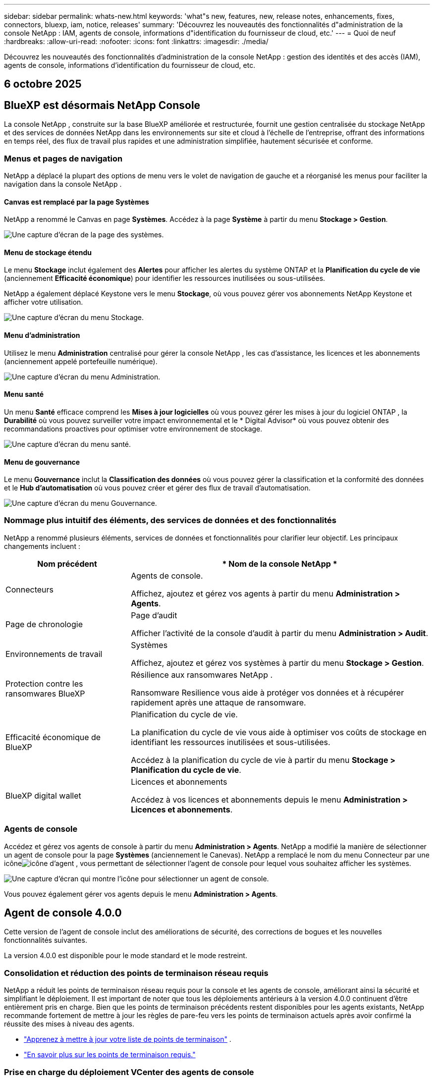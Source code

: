 ---
sidebar: sidebar 
permalink: whats-new.html 
keywords: 'what"s new, features, new, release notes, enhancements, fixes, connectors, bluexp, iam, notice, releases' 
summary: 'Découvrez les nouveautés des fonctionnalités d"administration de la console NetApp : IAM, agents de console, informations d"identification du fournisseur de cloud, etc.' 
---
= Quoi de neuf
:hardbreaks:
:allow-uri-read: 
:nofooter: 
:icons: font
:linkattrs: 
:imagesdir: ./media/


[role="lead"]
Découvrez les nouveautés des fonctionnalités d'administration de la console NetApp : gestion des identités et des accès (IAM), agents de console, informations d'identification du fournisseur de cloud, etc.



== 6 octobre 2025



== BlueXP est désormais NetApp Console

La console NetApp , construite sur la base BlueXP améliorée et restructurée, fournit une gestion centralisée du stockage NetApp et des services de données NetApp dans les environnements sur site et cloud à l'échelle de l'entreprise, offrant des informations en temps réel, des flux de travail plus rapides et une administration simplifiée, hautement sécurisée et conforme.



=== Menus et pages de navigation

NetApp a déplacé la plupart des options de menu vers le volet de navigation de gauche et a réorganisé les menus pour faciliter la navigation dans la console NetApp .



==== Canvas est remplacé par la page Systèmes

NetApp a renommé le Canvas en page *Systèmes*.  Accédez à la page *Système* à partir du menu *Stockage > Gestion*.

image:https://docs.netapp.com/us-en/console-setup-admin/media/screenshot-storage-mgmt.png["Une capture d'écran de la page des systèmes."]



==== Menu de stockage étendu

Le menu *Stockage* inclut également des *Alertes* pour afficher les alertes du système ONTAP et la *Planification du cycle de vie* (anciennement *Efficacité économique*) pour identifier les ressources inutilisées ou sous-utilisées.

NetApp a également déplacé Keystone vers le menu *Stockage*, où vous pouvez gérer vos abonnements NetApp Keystone et afficher votre utilisation.

image:https://docs.netapp.com/us-en/console-setup-admin/media/screenshot-storage-menu.png["Une capture d'écran du menu Stockage."]



==== Menu d'administration

Utilisez le menu *Administration* centralisé pour gérer la console NetApp , les cas d'assistance, les licences et les abonnements (anciennement appelé portefeuille numérique).

image:https://docs.netapp.com/us-en/console-setup-admin/media/screenshot-admin-menu.png["Une capture d'écran du menu Administration."]



==== Menu santé

Un menu *Santé* efficace comprend les *Mises à jour logicielles* où vous pouvez gérer les mises à jour du logiciel ONTAP , la *Durabilité* où vous pouvez surveiller votre impact environnemental et le * Digital Advisor* où vous pouvez obtenir des recommandations proactives pour optimiser votre environnement de stockage.

image:https://docs.netapp.com/us-en/console-setup-admin/media/screenshot-health-menu.png["Une capture d'écran du menu santé."]



==== Menu de gouvernance

Le menu *Gouvernance* inclut la *Classification des données* où vous pouvez gérer la classification et la conformité des données et le *Hub d'automatisation* où vous pouvez créer et gérer des flux de travail d'automatisation.

image:https://docs.netapp.com/us-en/console-setup-admin/media/screenshot-governance-menu.png["Une capture d'écran du menu Gouvernance."]



=== Nommage plus intuitif des éléments, des services de données et des fonctionnalités

NetApp a renommé plusieurs éléments, services de données et fonctionnalités pour clarifier leur objectif.  Les principaux changements incluent :

[cols="10,24"]
|===
| *Nom précédent* | * Nom de la console NetApp * 


| Connecteurs  a| 
Agents de console.

Affichez, ajoutez et gérez vos agents à partir du menu *Administration > Agents*.



| Page de chronologie  a| 
Page d'audit

Afficher l'activité de la console d'audit à partir du menu *Administration > Audit*.



| Environnements de travail  a| 
Systèmes

Affichez, ajoutez et gérez vos systèmes à partir du menu *Stockage > Gestion*.



| Protection contre les ransomwares BlueXP  a| 
Résilience aux ransomwares NetApp .

Ransomware Resilience vous aide à protéger vos données et à récupérer rapidement après une attaque de ransomware.



| Efficacité économique de BlueXP  a| 
Planification du cycle de vie.

La planification du cycle de vie vous aide à optimiser vos coûts de stockage en identifiant les ressources inutilisées et sous-utilisées.

Accédez à la planification du cycle de vie à partir du menu *Stockage > Planification du cycle de vie*.



| BlueXP digital wallet  a| 
Licences et abonnements

Accédez à vos licences et abonnements depuis le menu *Administration > Licences et abonnements*.

|===


=== Agents de console

Accédez et gérez vos agents de console à partir du menu *Administration > Agents*.  NetApp a modifié la manière de sélectionner un agent de console pour la page *Systèmes* (anciennement le Canevas).  NetApp a remplacé le nom du menu Connecteur par une icôneimage:icon-agent.png["icône d'agent"] , vous permettant de sélectionner l'agent de console pour lequel vous souhaitez afficher les systèmes.

image:https://docs.netapp.com/us-en/console-setup-admin/media/screenshot-agent-icon-menu.png["Une capture d’écran qui montre l’icône pour sélectionner un agent de console."]

Vous pouvez également gérer vos agents depuis le menu *Administration > Agents*.



== Agent de console 4.0.0

Cette version de l'agent de console inclut des améliorations de sécurité, des corrections de bogues et les nouvelles fonctionnalités suivantes.

La version 4.0.0 est disponible pour le mode standard et le mode restreint.



=== Consolidation et réduction des points de terminaison réseau requis

NetApp a réduit les points de terminaison réseau requis pour la console et les agents de console, améliorant ainsi la sécurité et simplifiant le déploiement.  Il est important de noter que tous les déploiements antérieurs à la version 4.0.0 continuent d’être entièrement pris en charge.  Bien que les points de terminaison précédents restent disponibles pour les agents existants, NetApp recommande fortement de mettre à jour les règles de pare-feu vers les points de terminaison actuels après avoir confirmé la réussite des mises à niveau des agents.

* link:https://docs.netapp.com/us-en/console-setup-admin/reference-networking-saas-console-previous.html#update-endpoint-list["Apprenez à mettre à jour votre liste de points de terminaison"] .
* link:https://docs.netapp.com/us-en/console-setup-admin/reference-networking-saas-console.html["En savoir plus sur les points de terminaison requis."]




=== Prise en charge du déploiement VCenter des agents de console

Vous pouvez déployer des agents de console dans des environnements VMware à l’aide d’un fichier OVA.  Le fichier OVA inclut une image de machine virtuelle préconfigurée avec un logiciel d'agent de console et des paramètres pour se connecter à la console NetApp .  Un téléchargement de fichier ou un déploiement d'URL est disponible directement depuis la console NetApp .link:https://docs.netapp.com/us-en/console-setup-admin/task-install-agent-on-prem-ova.html["Découvrez comment déployer un agent de console dans les environnements VMware."]

L'agent de console OVA pour VMware offre une image VM préconfigurée pour un déploiement rapide.



=== Rapports de validation pour les déploiements d'agents ayant échoué

Lorsque vous déployez un agent de console à partir de la console NetApp , vous avez désormais la possibilité de valider la configuration de l'agent.  Si la console ne parvient pas à déployer l’agent, elle fournit un rapport téléchargeable pour vous aider à résoudre le problème.



=== Dépannage amélioré pour les agents de console

L'agent de console a amélioré les messages d'erreur qui vous aident à mieux comprendre les problèmes.link:https://docs.netapp.com/us-en/console-setup-admin/task-troubleshoot-connector.html["Découvrez comment dépanner les agents de la console."]



== Console NetApp

L’administration de la console NetApp inclut les nouvelles fonctionnalités suivantes :



=== Tableau de bord de la page d'accueil

Le tableau de bord de la page d'accueil de la console NetApp offre une visibilité en temps réel sur l'infrastructure de stockage avec des mesures de santé, de capacité, d'état de licence et de services de données.link:https://docs.netapp.com/us-en/console-setup-admin/task-dashboard.html["En savoir plus sur la page d'accueil."]



=== Assistant NetApp

Les nouveaux utilisateurs dotés du rôle d'administrateur d'organisation peuvent utiliser l'assistant NetApp pour configurer la console, notamment pour ajouter un agent, lier un compte de support NetApp et ajouter un système de stockage.link:https://docs.netapp.com/us-en/console-setup-admin/task-console-assistant.html["En savoir plus sur l'assistant NetApp ."]



=== Authentification du compte de service

La console NetApp prend en charge l'authentification du compte de service à l'aide d'un ID client généré par le système et d'un secret ou de JWT gérés par le client, permettant aux organisations de sélectionner l'approche la mieux adaptée à leurs exigences de sécurité et à leurs flux de travail d'intégration.  L'authentification client JWT par clé privée utilise une cryptographie asymétrique, offrant une sécurité plus forte que l'ID client traditionnel et les méthodes secrètes.  L'authentification client JWT par clé privée utilise une cryptographie asymétrique, gardant la clé privée sécurisée dans l'environnement du client, réduisant les risques de vol d'informations d'identification et améliorant la sécurité de votre pile d'automatisation et de vos applications clientes.link:https://docs.netapp.com/us-en/console-setup-admin/task-iam-manage-members-permissions.html#service-account["Découvrez comment ajouter un compte de service."]



=== Délais d'expiration de session

Le système déconnecte les utilisateurs après 24 heures ou lorsqu'ils ferment leur navigateur Web.



=== Soutien aux partenariats entre organisations

Vous pouvez créer des partenariats dans la console NetApp qui permettent aux partenaires de gérer en toute sécurité les ressources NetApp au-delà des frontières organisationnelles, ce qui facilite la collaboration et renforce la sécurité. link:https://docs.netapp.com/us-en/console-setup-admin/task-partnerships-create.html["Apprenez à gérer les partenariats"] .



=== Rôles de super administrateur et de super spectateur

Ajout des rôles *Super administrateur* et *Super spectateur*.  *Super administrateur* accorde un accès de gestion complet aux fonctionnalités de la console, au stockage et aux services de données.  *Super viewer* offre une visibilité en lecture seule aux auditeurs et aux parties prenantes.  Ces rôles sont utiles pour les petites équipes de membres seniors où un accès large est courant.  Pour une sécurité et une auditabilité améliorées, les organisations sont encouragées à utiliser l'accès *Super administrateur* avec parcimonie et à attribuer des rôles précis lorsque cela est possible.link:https://docs.netapp.com/us-en/console-setup-admin/reference-iam-predefined-roles.html["En savoir plus sur les rôles d’accès."]



=== Rôle supplémentaire de la résilience aux ransomwares

Ajout du rôle *Administrateur du comportement utilisateur de Ransomware Resilience* et du rôle *Observateur du comportement utilisateur de Ransomware Resilience*.  Ces rôles permettent aux utilisateurs de configurer et d’afficher respectivement le comportement des utilisateurs et les données d’analyse.link:https://docs.netapp.com/us-en/console-setup-admin/reference-iam-predefined-roles.html["En savoir plus sur les rôles d’accès."]



=== Chat d'assistance supprimé

NetApp a supprimé la fonctionnalité de chat d’assistance de la console NetApp .  Utilisez la page *Administration > Support* pour créer et gérer des cas d'assistance.



== 11 août 2025



=== Connecteur 3.9.55

Cette version du connecteur BlueXP inclut des améliorations de sécurité et des corrections de bogues.

La version 3.9.55 est disponible pour le mode standard et le mode restreint.



=== Prise en charge de la langue japonaise

L'interface utilisateur BlueXP est désormais disponible en japonais. Si la langue de votre navigateur est le japonais, BlueXP s'affiche en japonais. Pour accéder à la documentation en japonais, utilisez le menu de langue sur le site Web de documentation.



=== Fonctionnalité de résilience opérationnelle

La fonctionnalité de résilience opérationnelle a été supprimée de BlueXP. Contactez le support NetApp si vous rencontrez des problèmes.



=== Gestion des identités et des accès BlueXP (IAM)

La gestion des identités et des accès dans BlueXP fournit désormais la fonctionnalité suivante.



=== Nouveau rôle d'accès pour le support opérationnel

BlueXP prend désormais en charge un rôle d’analyste de support opérationnel. Ce rôle accorde à un utilisateur les autorisations nécessaires pour surveiller les alertes de stockage, afficher la chronologie d'audit BlueXP et saisir et suivre les cas de support NetApp .

link:https://docs.netapp.com/us-en/bluexp-setup-admin/reference-iam-predefined-roles.html["En savoir plus sur l’utilisation des rôles d’accès."]



== 31 juillet 2025



=== Version du mode privé (3.9.54)

Une nouvelle version du mode privé est désormais disponible en téléchargement à partir du https://mysupport.netapp.com/site/downloads["Site de support NetApp"^]

La version 3.9.54 inclut des mises à jour des composants et services BlueXP suivants.

[cols="3*"]
|===
| Composant ou service | Version incluse dans cette version | Modifications depuis la version précédente du mode privé 


| Connecteur | 3.9.54, 3.9.53 | Aller à la https://docs.netapp.com/us-en/bluexp-setup-admin/whats-new.html#connector-3-9-50["Quoi de neuf dans la page BlueXP"^] et reportez-vous aux modifications incluses pour les versions 3.9.54 et 3.9.53. 


| Sauvegarde et récupération | 28 juillet 2025 | Aller à la https://docs.netapp.com/us-en/bluexp-backup-recovery/whats-new.html["Quoi de neuf dans la page de BlueXP backup and recovery ?"^] et se référer aux modifications incluses dans la version de juillet 2025. 


| Classification | 14 juillet 2025 (version 1.45) | Aller à la https://docs.netapp.com/us-en/bluexp-classification/whats-new.html["Quoi de neuf dans la page de BlueXP classification"^] . 
|===
Pour plus de détails sur le mode privé, y compris comment effectuer une mise à niveau, reportez-vous à ce qui suit :

* https://docs.netapp.com/us-en/bluexp-setup-admin/concept-modes.html["En savoir plus sur le mode privé"]
* https://docs.netapp.com/us-en/bluexp-setup-admin/task-quick-start-private-mode.html["Découvrez comment démarrer avec BlueXP en mode privé"]
* https://docs.netapp.com/us-en/bluexp-setup-admin/task-upgrade-connector.html["Découvrez comment mettre à niveau le connecteur lors de l'utilisation du mode privé"]




== 21 juillet 2025



=== Prise en charge des Google Cloud NetApp Volumes

Vous pouvez désormais afficher les Google Cloud NetApp Volumes dans BlueXP.link:https://docs.netapp.com/us-en//bluexp-google-cloud-netapp-volumes/index.html["En savoir plus sur Google Cloud NetApp Volumes."]



=== Gestion des identités et des accès BlueXP (IAM)



==== Nouveau rôle d'accès pour Google Cloud NetApp Volumes

BlueXP prend désormais en charge l'utilisation d'un rôle d'accès pour le système de stockage suivant :

* Google Cloud NetApp Volumes


link:https://docs.netapp.com/us-en/bluexp-setup-admin/reference-iam-predefined-roles.html["En savoir plus sur l’utilisation des rôles d’accès."]



== 14 juillet 2025



=== Connecteur 3.9.54

Cette version du connecteur BlueXP inclut des améliorations de sécurité, des corrections de bogues et les nouvelles fonctionnalités suivantes :

* Prise en charge des proxys transparents pour les connecteurs dédiés à la prise en charge des services Cloud Volumes ONTAP .link:https://docs.netapp.com/us-en/bluexp-setup-admin/task-configuring-proxy.html["En savoir plus sur la configuration d’un proxy transparent."]
* Possibilité d'utiliser des balises réseau pour aider à acheminer le trafic du connecteur lorsque le connecteur est déployé dans un environnement Google Cloud.
* Notifications supplémentaires intégrées au produit pour la surveillance de l'état du connecteur, y compris l'utilisation du processeur et de la RAM.


À l'heure actuelle, la version 3.9.54 est disponible pour le mode standard et le mode restreint.



=== Gestion des identités et des accès BlueXP (IAM)

La gestion des identités et des accès dans BlueXP offre désormais les fonctionnalités suivantes :

* Prise en charge d'IAM en mode privé, vous permettant de gérer l'accès et les autorisations des utilisateurs pour les services et applications BlueXP .
* Gestion simplifiée des fédérations d'identité, incluant une navigation plus facile, des options plus claires pour la configuration des connexions fédérées et une visibilité améliorée sur les fédérations existantes.
* Rôles d'accès pour la BlueXP backup and recovery, la BlueXP disaster recovery et la gestion de la fédération.




==== Prise en charge d'IAM en mode privé

BlueXP prend désormais en charge IAM en mode privé, vous permettant de gérer l'accès et les autorisations des utilisateurs pour les services et applications BlueXP .  Cette amélioration permet aux clients en mode privé de tirer parti du contrôle d’accès basé sur les rôles (RBAC) pour une meilleure sécurité et conformité.

link:https://docs.netapp.com/us-en/bluexp-setup-admin/whats-new.html#iam["En savoir plus sur IAM dans BlueXP."]



==== Gestion simplifiée des fédérations d'identité

BlueXP propose désormais une interface plus intuitive pour la gestion de la fédération d'identité. Cela inclut une navigation plus facile, des options plus claires pour la configuration des connexions fédérées et une meilleure visibilité sur les fédérations existantes.

L'activation de l'authentification unique (SSO) via la fédération d'identité permet aux utilisateurs de se connecter à BlueXP avec leurs informations d'identification d'entreprise.  Cela améliore la sécurité, réduit l’utilisation des mots de passe et simplifie l’intégration.

Vous serez invité à importer toutes les connexions fédérées existantes vers la nouvelle interface pour accéder aux nouvelles fonctionnalités de gestion.  Cela vous permet de profiter des dernières améliorations sans avoir à recréer vos connexions fédérées.link:https://docs.netapp.com/us-en/bluexp-setup-admin/task-federation-import.html["En savoir plus sur l’importation de votre connexion fédérée existante vers BlueXP."]

Une gestion améliorée de la fédération vous permet de :

* Ajoutez plusieurs domaines vérifiés à une connexion fédérée, ce qui vous permet d'utiliser plusieurs domaines avec le même fournisseur d'identité (IdP).
* Désactivez ou supprimez les connexions fédérées lorsque cela est nécessaire, ce qui vous donne le contrôle de l'accès et de la sécurité des utilisateurs.
* Contrôlez l’accès à la gestion de la fédération avec les rôles IAM.


link:https://docs.netapp.com/us-en/bluexp-setup-admin/concept-federation.html["En savoir plus sur la fédération d’identité dans BlueXP."]



==== Nouveaux rôles d'accès pour la BlueXP backup and recovery, la BlueXP disaster recovery et la gestion de la fédération

BlueXP prend désormais en charge l'utilisation des rôles IAM pour les fonctionnalités et services de données suivants :

* BlueXP backup and recovery
* BlueXP disaster recovery
* Fédération


link:https://docs.netapp.com/us-en/bluexp-setup-admin/reference-iam-predefined-roles.html["En savoir plus sur l’utilisation des rôles d’accès."]



== 9 juin 2025



=== Connecteur 3.9.53

Cette version du connecteur BlueXP inclut des améliorations de sécurité et des corrections de bogues.

La version 3.9.53 est disponible pour le mode standard et le mode restreint.



=== Alertes d'utilisation de l'espace disque

Le centre de notifications inclut désormais des alertes sur l’utilisation de l’espace disque sur le connecteur.link:https://docs.netapp.com/us-en/bluexp-setup-admin/task-maintain-connectors.html#monitor-disk-space["Apprendre encore plus."^]



=== Améliorations de l'audit

La chronologie inclut désormais les événements de connexion et de déconnexion des utilisateurs.  Vous pouvez voir l'activité de connexion, ce qui peut aider à l'audit et à la surveillance de la sécurité.  Les utilisateurs de l'API qui ont le rôle d'administrateur de l'organisation peuvent afficher l'adresse e-mail de l'utilisateur qui s'est connecté en incluant le `includeUserData=true`` paramètre comme dans ce qui suit : `/audit/<account_id>?includeUserData=true` .



=== Gestion des abonnements Keystone disponible dans BlueXP

Vous pouvez gérer votre abonnement NetApp Keystone depuis BlueXP.

link:https://docs.netapp.com/us-en/keystone-staas/index.html["Découvrez la gestion des abonnements Keystone dans BlueXP."^]



=== Gestion des identités et des accès BlueXP (IAM)



==== Authentification multifacteur (MFA)

Les utilisateurs non fédérés peuvent activer MFA pour leurs comptes BlueXP afin d'améliorer la sécurité.  Les administrateurs peuvent gérer les paramètres MFA, notamment la réinitialisation ou la désactivation de MFA pour les utilisateurs selon les besoins.  Ceci est pris en charge uniquement en mode standard.

link:https://docs.netapp.com/us-en/bluexp-setup-admin/task-user-settings.html#task-user-mfa["Découvrez comment configurer l’authentification multifacteur pour vous-même."^] link:https://docs.netapp.com/us-en/bluexp-setup-admin/task-iam-manage-members-permissions.html#manage-mfa["Découvrez comment administrer l’authentification multifacteur pour les utilisateurs."^]



=== Charges de travail

Vous pouvez désormais afficher et supprimer les informations d’identification Amazon FSx for NetApp ONTAP à partir de la page Informations d’identification dans BlueXP.



== 29 mai 2025



=== Version du mode privé (3.9.52)

Une nouvelle version du mode privé est désormais disponible en téléchargement à partir du https://mysupport.netapp.com/site/downloads["Site de support NetApp"^]

La version 3.9.52 inclut des mises à jour des composants et services BlueXP suivants.

[cols="3*"]
|===
| Composant ou service | Version incluse dans cette version | Modifications depuis la version précédente du mode privé 


| Connecteur | 3.9.52, 3.9.51 | Aller à la https://docs.netapp.com/us-en/bluexp-setup-admin/whats-new.html#connector-3-9-50["Quoi de neuf dans la page du connecteur BlueXP"] et reportez-vous aux modifications incluses pour les versions 3.9.52 et 3.9.50. 


| Sauvegarde et récupération | 12 mai 2025 | Aller à la https://docs.netapp.com/us-en/bluexp-backup-recovery/whats-new.html["Quoi de neuf dans la page de BlueXP backup and recovery ?"^] et reportez-vous aux modifications incluses dans la version de mai 2025. 


| Classification | 12 mai 2025 (version 1.43) | Aller à la https://docs.netapp.com/us-en/bluexp-classification/whats-new.html["Quoi de neuf dans la page de BlueXP classification"^] et reportez-vous aux modifications incluses dans les versions 1.38 à 1.371.41. 
|===
Pour plus de détails sur le mode privé, y compris comment effectuer une mise à niveau, reportez-vous à ce qui suit :

* https://docs.netapp.com/us-en/bluexp-setup-admin/concept-modes.html["En savoir plus sur le mode privé"]
* https://docs.netapp.com/us-en/bluexp-setup-admin/task-quick-start-private-mode.html["Découvrez comment démarrer avec BlueXP en mode privé"]
* https://docs.netapp.com/us-en/bluexp-setup-admin/task-upgrade-connector.html["Découvrez comment mettre à niveau le connecteur lors de l'utilisation du mode privé"]




== 12 mai 2025



=== Connecteur 3.9.52

Cette version du connecteur BlueXP inclut des améliorations de sécurité mineures et des corrections de bogues, ainsi que quelques mises à jour supplémentaires.

À l'heure actuelle, la version 3.9.52 est disponible pour le mode standard et le mode restreint.



==== Prise en charge de Docker 27 et Docker 28

Docker 27 et Docker 28 sont désormais pris en charge avec le connecteur.



==== Cloud Volumes ONTAP

Les nœuds Cloud Volumes ONTAP ne s'arrêtent plus lorsque le connecteur n'est plus conforme ou hors service pendant plus de 14 jours.  Cloud Volumes ONTAP envoie toujours des messages de gestion des événements lorsqu'il perd l'accès au connecteur.  Cette modification vise à garantir que Cloud Volumes ONTAP peut continuer à fonctionner même si le connecteur est en panne pendant une période prolongée.  Cela ne modifie pas les exigences de conformité du connecteur.



=== Administration Keystone disponible dans BlueXP

La version bêta de NetApp Keystone dans BlueXP a ajouté l'accès à l'administration de Keystone .  Vous pouvez accéder à la page d'inscription pour la version bêta de NetApp Keystone à partir de la barre de navigation de gauche de BlueXP.



=== Gestion des identités et des accès BlueXP (IAM)



==== Nouveaux rôles de gestion du stockage

Les rôles d’administrateur de stockage, de spécialiste de l’état du système et de visualiseur de stockage sont disponibles et peuvent être attribués aux utilisateurs.

Ces rôles vous permettent de gérer qui dans votre organisation peut découvrir et gérer les ressources de stockage, ainsi que d'afficher les informations sur l'état du stockage et d'effectuer des mises à jour logicielles.

Ces rôles sont pris en charge pour contrôler l’accès aux ressources de stockage suivantes :

* Systèmes de la série E
* Systèmes StorageGRID
* Systèmes ONTAP sur site


Vous pouvez également utiliser ces rôles pour contrôler l’accès aux services BlueXP suivants :

* Mises à jour logicielles
* Conseiller numérique
* Résilience opérationnelle
* Efficacité économique
* Durabilité


Les rôles suivants ont été ajoutés :

* *Administrateur de stockage*
+
Administrer l’état du stockage, la gouvernance et la découverte des ressources de stockage de l’organisation.  Ce rôle peut également effectuer des mises à jour logicielles sur les ressources de stockage.

* *Spécialiste de la santé du système*
+
Administrer la santé du stockage et la gouvernance des ressources de stockage de l’organisation.  Ce rôle peut également effectuer des mises à jour logicielles sur les ressources de stockage.  Ce rôle ne peut pas modifier ou supprimer les environnements de travail.

* *Visionneuse de stockage*
+
Afficher les informations sur l’état du stockage et les données de gouvernance.

+
link:https://docs.netapp.com/us-en/bluexp-setup-admin/reference-iam-predefined-roles.html["En savoir plus sur les rôles d’accès."^]





== 14 avril 2025



=== Connecteur 3.9.51

Cette version du connecteur BlueXP inclut des améliorations de sécurité mineures et des corrections de bogues.

À l'heure actuelle, la version 3.9.51 est disponible pour le mode standard et le mode restreint.



==== Les points de terminaison sécurisés pour les téléchargements de connecteurs sont désormais pris en charge pour la sauvegarde et la récupération et la protection contre les ransomwares

Si vous utilisez la sauvegarde et la récupération ou la protection contre les ransomwares, vous pouvez désormais utiliser des points de terminaison sécurisés pour les téléchargements de connecteurs.link:https://docs.netapp.com/us-en/bluexp-setup-admin/whats-new.html#new-secure-endpoints-to-obtain-connector-images["Découvrez les points de terminaison sécurisés pour les téléchargements de connecteurs."^]



=== Gestion des identités et des accès BlueXP (IAM)

* Les utilisateurs sans administrateur d'organisation ou de dossier ou de projet doivent se voir attribuer un rôle de protection contre les ransomwares pour avoir accès à la protection contre les ransomwares.  Vous pouvez attribuer à un utilisateur l'un des deux rôles suivants : administrateur de la protection contre les ransomwares ou visualiseur de la protection contre les ransomwares.
* Les utilisateurs sans administrateur d'organisation ou de dossier ou de projet doivent se voir attribuer un rôle Keystone pour avoir accès à Keystone.  Vous pouvez attribuer à un utilisateur l'un des deux rôles suivants : administrateur Keystone ou visualiseur Keystone .
+
link:https://docs.netapp.com/us-en/bluexp-setup-admin/reference-iam-predefined-roles.html["En savoir plus sur les rôles d’accès."^]

* Si vous disposez du rôle d’administrateur d’organisation, de dossier ou de projet, vous pouvez désormais associer un abonnement Keystone à un projet IAM.  L'association d'un abonnement Keystone à un projet IAM vous permet de contrôler l'accès à Keystone dans BlueXP.




== 28 mars 2025



=== Version du mode privé (3.9.50)

Une nouvelle version du mode privé est désormais disponible en téléchargement à partir du https://mysupport.netapp.com/site/downloads["Site de support NetApp"^]

La version 3.9.50 inclut des mises à jour des composants et services BlueXP suivants.

[cols="3*"]
|===
| Composant ou service | Version incluse dans cette version | Modifications depuis la version précédente du mode privé 


| Connecteur | 3.9.50, 3.9.49 | Aller à la https://docs.netapp.com/us-en/bluexp-setup-admin/whats-new.html#connector-3-9-50["Quoi de neuf dans la page du connecteur BlueXP"] et reportez-vous aux modifications incluses pour les versions 3.9.50 et 3.9.49. 


| Sauvegarde et récupération | 17 mars 2025 | Aller à la https://docs.netapp.com/us-en/bluexp-backup-recovery/whats-new.html["Quoi de neuf dans la page de BlueXP backup and recovery ?"^] et reportez-vous aux modifications incluses dans la version de mars 2024. 


| Classification | 10 mars 2025 (version 1.41) | Aller à la https://docs.netapp.com/us-en/bluexp-classification/whats-new.html["Quoi de neuf dans la page de BlueXP classification"^] et reportez-vous aux modifications incluses dans les versions 1.38 à 1.371.41. 
|===
Pour plus de détails sur le mode privé, y compris comment effectuer une mise à niveau, reportez-vous à ce qui suit :

* https://docs.netapp.com/us-en/bluexp-setup-admin/concept-modes.html["En savoir plus sur le mode privé"]
* https://docs.netapp.com/us-en/bluexp-setup-admin/task-quick-start-private-mode.html["Découvrez comment démarrer avec BlueXP en mode privé"]
* https://docs.netapp.com/us-en/bluexp-setup-admin/task-upgrade-connector.html["Découvrez comment mettre à niveau le connecteur lors de l'utilisation du mode privé"]




== 10 mars 2025



=== Connecteur 3.9.50

Cette version du connecteur BlueXP inclut des améliorations de sécurité mineures et des corrections de bogues.

* La gestion des systèmes Cloud Volumes ONTAP est désormais prise en charge par les connecteurs sur lesquels SELinux est activé sur le système d'exploitation.
+
https://docs.redhat.com/en/documentation/red_hat_enterprise_linux/8/html/using_selinux/getting-started-with-selinux_using-selinux["En savoir plus sur SELinux"^]



À l'heure actuelle, la version 3.9.50 est disponible pour le mode standard et le mode restreint.



=== NetApp Keystone bêta disponible dans BlueXP

NetApp Keystone sera bientôt disponible sur BlueXP et est désormais en version bêta.  Vous pouvez accéder à la page d'inscription pour la version bêta de NetApp Keystone à partir de la barre de navigation de gauche de BlueXP.



== 6 mars 2025



=== Mise à jour du connecteur 3.9.49



==== Accès à ONTAP System Manager lorsque BlueXP utilise un connecteur

Un administrateur BlueXP (utilisateurs avec le rôle d'administrateur d'organisation) peut configurer BlueXP pour inviter les utilisateurs à saisir leurs informations d'identification ONTAP afin d'accéder au gestionnaire système ONTAP .  Lorsque ce paramètre est activé, les utilisateurs doivent saisir leurs informations d'identification ONTAP à chaque fois car elles ne sont pas stockées dans BlueXP.

Cette fonctionnalité est disponible dans la version 3.9.49 et supérieure de Connector. link:https://docs.netapp.com/us-en/bluexp-setup-admin//task-ontap-access-connector.html["Découvrez comment configurer les paramètres d’identification."^] .



=== Mise à jour du connecteur 3.9.48



==== Possibilité de désactiver le paramètre de mise à niveau automatique pour le connecteur

Vous pouvez désactiver la fonction de mise à niveau automatique du connecteur.

Lorsque vous utilisez BlueXP en mode standard ou en mode restreint, BlueXP met automatiquement à niveau votre connecteur vers la dernière version, à condition que le connecteur dispose d'un accès Internet sortant pour obtenir la mise à jour du logiciel.  Si vous devez gérer manuellement le moment de la mise à niveau du connecteur, vous pouvez désormais désactiver les mises à niveau automatiques pour le mode standard ou le mode restreint.


NOTE: Ce changement n'a pas d'impact sur le mode privé BlueXP où vous devez toujours mettre à niveau le connecteur vous-même.

Cette fonctionnalité est disponible dans la version 3.9.48 et supérieure de Connector.

link:https://docs.netapp.com/us-en/bluexp-setup-admin/task-upgrade-connector.html["Découvrez comment désactiver la mise à niveau automatique du connecteur."^]



== 18 février 2025



=== Version du mode privé (3.9.48)

Une nouvelle version du mode privé est désormais disponible en téléchargement à partir du https://mysupport.netapp.com/site/downloads["Site de support NetApp"^]

La version 3.9.48 inclut des mises à jour des composants et services BlueXP suivants.

[cols="3*"]
|===
| Composant ou service | Version incluse dans cette version | Modifications depuis la version précédente du mode privé 


| Connecteur | 3.9.48 | Aller à la https://docs.netapp.com/us-en/bluexp-setup-admin/whats-new.html#connector-3-9-48["Quoi de neuf dans la page du connecteur BlueXP"] et reportez-vous aux modifications incluses pour les versions 3.9.48. 


| Sauvegarde et récupération | 21 février 2025 | Aller à la https://docs.netapp.com/us-en/bluexp-backup-recovery/whats-new.html["Quoi de neuf dans la page de BlueXP backup and recovery ?"^] et reportez-vous aux modifications incluses dans la version de février 2025. 


| Classification | 22 janvier 2025 (version 1.39) | Aller à la https://docs.netapp.com/us-en/bluexp-classification/whats-new.html["Quoi de neuf dans la page de BlueXP classification"^] et reportez-vous aux modifications incluses dans la version 1.39. 
|===


== 10 février 2025



=== Connecteur 3.9.49

Cette version du connecteur BlueXP inclut des améliorations de sécurité mineures et des corrections de bogues.

À l'heure actuelle, la version 3.9.49 est disponible pour le mode standard et le mode restreint.



=== Gestion des identités et des accès BlueXP (IAM)

* Prise en charge de l'attribution de plusieurs rôles à un utilisateur BlueXP .
* Prise en charge de l'attribution d'un rôle sur plusieurs ressources de l'organisation BlueXP (Org/dossier/projet)
* Les rôles sont désormais associés à l’une des deux catégories : plate-forme et service de données.




==== Le mode restreint utilise désormais BlueXP IAM

La gestion des identités et des accès BlueXP (IAM) est désormais utilisée en mode restreint.

La gestion des identités et des accès BlueXP (IAM) est un modèle de gestion des ressources et des accès qui remplace et améliore les fonctionnalités précédentes fournies par les comptes BlueXP lors de l'utilisation de BlueXP en mode standard et restreint.

.Informations connexes
* https://docs.netapp.com/us-en/bluexp-setup-admin/concept-identity-and-access-management.html["En savoir plus sur BlueXP IAM"]
* https://docs.netapp.com/us-en/bluexp-setup-admin/task-iam-get-started.html["Démarrer avec BlueXP IAM"]


BlueXP IAM offre une gestion plus granulaire des ressources et des autorisations :

* Une _organisation_ de niveau supérieur vous permet de gérer l'accès à vos différents _projets_.
* Les _dossiers_ vous permettent de regrouper des projets liés.
* La gestion améliorée des ressources vous permet d’associer une ressource à un ou plusieurs dossiers ou projets.
+
Par exemple, vous pouvez associer un système Cloud Volumes ONTAP à plusieurs projets.

* La gestion améliorée des accès vous permet d’attribuer un rôle aux membres à différents niveaux de la hiérarchie de l’organisation.


Ces améliorations offrent un meilleur contrôle sur les actions que les utilisateurs peuvent effectuer et sur les ressources auxquelles ils peuvent accéder.

.Comment BlueXP IAM affecte votre compte existant en mode restreint
Lorsque vous vous connectez à BlueXP, vous remarquerez ces changements :

* Votre _compte_ s'appelle désormais une _organisation_
* Vos _espaces de travail_ s'appellent désormais _projets_
* Les noms des rôles d'utilisateur ont changé :
+
** _Administrateur du compte_ est désormais _Administrateur de l'organisation_
** _Administrateur de l'espace de travail_ est désormais _Administrateur du dossier ou du projet_
** _Visionneuse de conformité_ est désormais _Visionneuse de classification_


* Sous Paramètres, vous pouvez accéder à la gestion des identités et des accès BlueXP pour profiter de ces améliorations


Notez ce qui suit :

* Aucun changement n’est apporté à vos utilisateurs ou environnements de travail existants.
* Bien que les noms des rôles aient changé, il n’y a aucune différence du point de vue des autorisations.  Les utilisateurs continueront d’avoir accès aux mêmes environnements de travail qu’auparavant.
* Il n'y a aucun changement dans la façon dont vous vous connectez à BlueXP.  BlueXP IAM fonctionne avec les connexions cloud NetApp , les informations d'identification du site de support NetApp et les connexions fédérées, tout comme les comptes BlueXP .
* Si vous aviez plusieurs comptes BlueXP , vous avez désormais plusieurs organisations BlueXP .


.API pour BlueXP IAM
Cette modification introduit une nouvelle API pour BlueXP IAM, mais elle est rétrocompatible avec l’API de location précédente. https://docs.netapp.com/us-en/bluexp-automation/tenancyv4/overview.html["En savoir plus sur l'API pour BlueXP IAM"^]

.Modes de déploiement pris en charge
BlueXP IAM est pris en charge lors de l'utilisation de BlueXP en mode standard et restreint.  Si vous utilisez BlueXP en mode privé, vous continuerez à utiliser un _compte_ BlueXP pour gérer les espaces de travail, les utilisateurs et les ressources.



=== Version du mode privé (3.9.48)

Une nouvelle version du mode privé est désormais disponible en téléchargement à partir du https://mysupport.netapp.com/site/downloads["Site de support NetApp"^]

La version 3.9.48 inclut des mises à jour des composants et services BlueXP suivants.

[cols="3*"]
|===
| Composant ou service | Version incluse dans cette version | Modifications depuis la version précédente du mode privé 


| Connecteur | 3.9.48 | Aller à la https://docs.netapp.com/us-en/bluexp-setup-admin/whats-new.html#connector-3-9-48["Quoi de neuf dans la page du connecteur BlueXP"] et reportez-vous aux modifications incluses pour les versions 3.9.48. 


| Sauvegarde et récupération | 21 février 2025 | Aller à la https://docs.netapp.com/us-en/bluexp-backup-recovery/whats-new.html["Quoi de neuf dans la page de BlueXP backup and recovery ?"^] et reportez-vous aux modifications incluses dans la version de février 2025. 


| Classification | 22 janvier 2025 (version 1.39) | Aller à la https://docs.netapp.com/us-en/bluexp-classification/whats-new.html["Quoi de neuf dans la page de BlueXP classification"^] et reportez-vous aux modifications incluses dans la version 1.39. 
|===


== 13 janvier 2025



=== Connecteur 3.9.48

Cette version du connecteur BlueXP inclut des améliorations de sécurité mineures et des corrections de bogues.

À l'heure actuelle, la version 3.9.48 est disponible pour le mode standard et le mode restreint.



=== Gestion des identités et des accès BlueXP

* La page Ressources affiche désormais les ressources non découvertes.  Les ressources non découvertes sont des ressources de stockage que BlueXP connaît mais pour lesquelles vous n'avez pas créé d'environnements de travail.  Par exemple, les ressources qui s'affichent dans le conseiller numérique et qui n'ont pas encore d'environnement de travail s'affichent sur la page Ressources en tant que ressources non découvertes.
* Les ressources Amazon FSx for NetApp ONTAP ne s'affichent pas sur la page des ressources IAM car vous ne pouvez pas les associer à un rôle IAM.  Vous pouvez afficher ces ressources sur leur toile respective ou à partir des charges de travail.




=== Créer un dossier d'assistance pour des services BlueXP supplémentaires

Après avoir enregistré BlueXP pour l'assistance, vous pouvez créer un cas d'assistance directement à partir de la console Web BlueXP .  Lorsque vous créez le dossier, vous devez sélectionner le service auquel le problème est associé.

À partir de cette version, vous pouvez désormais créer un dossier d'assistance et l'associer à des services BlueXP supplémentaires :

* BlueXP disaster recovery
* BlueXP ransomware protection


https://docs.netapp.com/us-en/bluexp-setup-admin/task-get-help.html["En savoir plus sur la création d'un dossier d'assistance"] .



== 16 décembre 2024



=== Nouveaux points de terminaison sécurisés pour obtenir des images de connecteur

Lorsque vous installez le connecteur ou lorsqu'une mise à niveau automatique se produit, le connecteur contacte les référentiels pour télécharger des images pour l'installation ou la mise à niveau.  Par défaut, le connecteur a toujours contacté les points de terminaison suivants :

* \https://*.blob.core.windows.net
* \ https://cloudmanagerinfraprod.azurecr.io


Le premier point de terminaison inclut un caractère générique car nous ne pouvons pas fournir un emplacement définitif.  L'équilibrage de charge du référentiel est géré par le fournisseur de services, ce qui signifie que les téléchargements peuvent s'effectuer à partir de différents points de terminaison.

Pour une sécurité accrue, le connecteur peut désormais télécharger les images d'installation et de mise à niveau à partir de points de terminaison dédiés :

* \ https://bluexpinfraprod.eastus2.data.azurecr.io
* \ https://bluexpinfraprod.azurecr.io


Nous vous recommandons de commencer à utiliser ces nouveaux points de terminaison en supprimant les points de terminaison existants de vos règles de pare-feu et en autorisant les nouveaux points de terminaison.

Ces nouveaux points de terminaison sont pris en charge à partir de la version 3.9.47 du connecteur.  Il n'y a pas de compatibilité descendante avec les versions précédentes du connecteur.

Notez ce qui suit :

* Les points de terminaison existants sont toujours pris en charge.  Si vous ne souhaitez pas utiliser les nouveaux points de terminaison, aucune modification n'est requise.
* Le connecteur contacte d’abord les points de terminaison existants.  Si ces points de terminaison ne sont pas accessibles, le connecteur contacte automatiquement les nouveaux points de terminaison.
* Les nouveaux points de terminaison ne sont pas pris en charge dans les scénarios suivants :
+
** Si le connecteur est installé dans une région gouvernementale.
** Si vous utilisez le connecteur avec la BlueXP backup and recovery ou la BlueXP ransomware protection.


+
Pour ces deux scénarios, vous pouvez continuer à utiliser les points de terminaison existants.





== 9 décembre 2024



=== Connecteur 3.9.47

Cette version du connecteur BlueXP inclut des corrections de bogues et une modification des points de terminaison contactés lors de l'installation du connecteur.

À l'heure actuelle, la version 3.9.47 est disponible pour le mode standard et le mode restreint.

.Point de terminaison pour contacter le support NetApp pendant l'installation
Lorsque vous installez manuellement le connecteur, le programme d'installation ne contacte plus \ https://support.netapp.com.

L'installateur contacte toujours \ https://mysupport.netapp.com.



=== Gestion des identités et des accès BlueXP

La page Connecteurs répertorie uniquement les connecteurs actuellement disponibles.  Il n'affiche plus les connecteurs que vous avez supprimés.



== 26 novembre 2024



=== Version du mode privé (3.9.46)

Une nouvelle version du mode privé est désormais disponible en téléchargement à partir du https://mysupport.netapp.com/site/downloads["Site de support NetApp"^]

La version 3.9.46 inclut des mises à jour des composants et services BlueXP suivants.

[cols="3*"]
|===
| Composant ou service | Version incluse dans cette version | Modifications depuis la version précédente du mode privé 


| Connecteur | 3.9.46 | Améliorations mineures de sécurité et corrections de bugs 


| Sauvegarde et récupération | 22 novembre 2024 | Aller à la https://docs.netapp.com/us-en/bluexp-backup-recovery/whats-new.html["Quoi de neuf dans la page de BlueXP backup and recovery ?"^] et se référer aux modifications incluses dans la version de novembre 2024 


| Classification | 4 novembre 2024 (version 1.37) | Aller à la https://docs.netapp.com/us-en/bluexp-classification/whats-new.html["Quoi de neuf dans la page de BlueXP classification"^] et se référer aux modifications incluses dans les versions 1.32 à 1.37 


| Gestion des Cloud Volumes ONTAP | 11 novembre 2024 | Aller à la https://docs.netapp.com/us-en/bluexp-cloud-volumes-ontap/whats-new.html["Quoi de neuf avec la page de gestion de Cloud Volumes ONTAP"^] et se référer aux modifications incluses dans les versions d'octobre 2024 et de novembre 2024 


| Gestion des clusters ONTAP sur site | 26 novembre 2024 | Aller à la https://docs.netapp.com/us-en/bluexp-ontap-onprem/whats-new.html["Quoi de neuf avec la page de gestion des clusters ONTAP sur site ?"^] et se référer aux modifications incluses dans la version de novembre 2024 
|===
Bien que le BlueXP digital wallet et la BlueXP replication soient également inclus dans le mode privé, il n'y a aucun changement par rapport à la version précédente du mode privé.

Pour plus de détails sur le mode privé, y compris comment effectuer une mise à niveau, reportez-vous à ce qui suit :

* https://docs.netapp.com/us-en/bluexp-setup-admin/concept-modes.html["En savoir plus sur le mode privé"]
* https://docs.netapp.com/us-en/bluexp-setup-admin/task-quick-start-private-mode.html["Découvrez comment démarrer avec BlueXP en mode privé"]
* https://docs.netapp.com/us-en/bluexp-setup-admin/task-upgrade-connector.html["Découvrez comment mettre à niveau le connecteur lors de l'utilisation du mode privé"]




== 11 novembre 2024



=== Connecteur 3.9.46

Cette version du connecteur BlueXP inclut des améliorations de sécurité mineures et des corrections de bogues.

À l'heure actuelle, la version 3.9.46 est disponible pour le mode standard et le mode restreint.



=== ID pour les projets IAM

Vous pouvez désormais afficher l’ID d’un projet à partir de la gestion des identités et des accès BlueXP .  Vous devrez peut-être utiliser l'ID lors d'un appel API.

https://docs.netapp.com/us-en/bluexp-setup-admin/task-iam-rename-organization.html#project-id["Apprenez comment obtenir l'ID d'un projet"] .



== 10 octobre 2024



=== Patch du connecteur 3.9.45

Ce patch inclut des corrections de bugs.



== 7 octobre 2024



=== Gestion des identités et des accès BlueXP

La gestion des identités et des accès BlueXP (IAM) est un nouveau modèle de gestion des ressources et des accès qui remplace et améliore les fonctionnalités précédentes fournies par les comptes BlueXP lors de l'utilisation de BlueXP en mode standard.

BlueXP IAM offre une gestion plus granulaire des ressources et des autorisations :

* Une _organisation_ de niveau supérieur vous permet de gérer l'accès à vos différents _projets_.
* Les _dossiers_ vous permettent de regrouper des projets liés.
* La gestion améliorée des ressources vous permet d’associer une ressource à un ou plusieurs dossiers ou projets.
+
Par exemple, vous pouvez associer un système Cloud Volumes ONTAP à plusieurs projets.

* La gestion améliorée des accès vous permet d’attribuer un rôle aux membres à différents niveaux de la hiérarchie de l’organisation.


Ces améliorations offrent un meilleur contrôle sur les actions que les utilisateurs peuvent effectuer et sur les ressources auxquelles ils peuvent accéder.

.Comment BlueXP IAM affecte votre compte existant
Lorsque vous vous connectez à BlueXP, vous remarquerez ces changements :

* Votre _compte_ s'appelle désormais une _organisation_
* Vos _espaces de travail_ s'appellent désormais _projets_
* Les noms des rôles d'utilisateur ont changé :
+
** _Administrateur du compte_ est désormais _Administrateur de l'organisation_
** _Administrateur de l'espace de travail_ est désormais _Administrateur du dossier ou du projet_
** _Visionneuse de conformité_ est désormais _Visionneuse de classification_


* Sous Paramètres, vous pouvez accéder à la gestion des identités et des accès BlueXP pour profiter de ces améliorations


Notez ce qui suit :

* Aucun changement n’est apporté à vos utilisateurs ou environnements de travail existants.
* Bien que les noms des rôles aient changé, il n’y a aucune différence du point de vue des autorisations.  Les utilisateurs continueront d’avoir accès aux mêmes environnements de travail qu’auparavant.
* Il n'y a aucun changement dans la façon dont vous vous connectez à BlueXP.  BlueXP IAM fonctionne avec les connexions cloud NetApp , les informations d'identification du site de support NetApp et les connexions fédérées, tout comme les comptes BlueXP .
* Si vous aviez plusieurs comptes BlueXP , vous avez désormais plusieurs organisations BlueXP .


.API pour BlueXP IAM
Cette modification introduit une nouvelle API pour BlueXP IAM, mais elle est rétrocompatible avec l’API de location précédente. https://docs.netapp.com/us-en/bluexp-automation/tenancyv4/overview.html["En savoir plus sur l'API pour BlueXP IAM"^]

.Modes de déploiement pris en charge
BlueXP IAM est pris en charge lors de l'utilisation de BlueXP en mode standard.  Si vous utilisez BlueXP en mode restreint ou en mode privé, vous continuerez à utiliser un _compte_ BlueXP pour gérer les espaces de travail, les utilisateurs et les ressources.

.Où aller ensuite
* https://docs.netapp.com/us-en/bluexp-setup-admin/concept-identity-and-access-management.html["En savoir plus sur BlueXP IAM"]
* https://docs.netapp.com/us-en/bluexp-setup-admin/task-iam-get-started.html["Démarrer avec BlueXP IAM"]




=== Connecteur 3.9.45

Cette version inclut une prise en charge étendue du système d'exploitation et des corrections de bogues.

La version 3.9.45 est disponible pour le mode standard et le mode restreint.

.Prise en charge d'Ubuntu 24.04 LTS
À partir de la version 3.9.45, BlueXP prend désormais en charge les nouvelles installations du connecteur sur les hôtes Ubuntu 24.04 LTS lors de l'utilisation de BlueXP en mode standard ou en mode restreint.

https://docs.netapp.com/us-en/bluexp-setup-admin/task-install-connector-on-prem.html#step-1-review-host-requirements["Afficher les exigences de l'hôte du connecteur"] .



=== Prise en charge de SELinux avec les hôtes RHEL

BlueXP prend désormais en charge le connecteur avec les hôtes Red Hat Enterprise Linux sur lesquels SELinux est activé en mode d'application ou en mode permissif.

La prise en charge de SELinux commence avec la version 3.9.40 pour le mode standard et le mode restreint et avec la version 3.9.42 pour le mode privé.

Veuillez noter les limitations suivantes :

* BlueXP ne prend pas en charge SELinux avec les hôtes Ubuntu.
* La gestion des systèmes Cloud Volumes ONTAP n'est pas prise en charge par les connecteurs sur lesquels SELinux est activé sur le système d'exploitation.


https://docs.redhat.com/en/documentation/red_hat_enterprise_linux/8/html/using_selinux/getting-started-with-selinux_using-selinux["En savoir plus sur SELinux"^]



== 30 septembre 2024



=== Version du mode privé (3.9.44)

Une nouvelle version du mode privé est désormais disponible en téléchargement à partir du site de support NetApp .

Cette version inclut les versions suivantes des composants et services BlueXP pris en charge avec le mode privé.

[cols="2*"]
|===
| Service | Version incluse 


| Connecteur | 3.9.44 


| Sauvegarde et récupération | 27 septembre 2024 


| Classification | 15 mai 2024 (version 1.31) 


| Gestion des Cloud Volumes ONTAP | 9 septembre 2024 


| Portefeuille numérique | 30 juillet 2023 


| Gestion des clusters ONTAP sur site | 22 avril 2024 


| Réplication | 18 septembre 2022 
|===
Pour le connecteur, la version 3.9.44 en mode privé inclut les mises à jour introduites dans les versions d'août 2024 et de septembre 2024.  Notamment, la prise en charge de Red Hat Enterprise Linux 9.4.

Pour en savoir plus sur ce qui est inclus dans les versions de ces composants et services BlueXP , reportez-vous aux notes de version de chaque service BlueXP :

* https://docs.netapp.com/us-en/bluexp-setup-admin/whats-new.html#9-september-2024["Quoi de neuf dans la version de septembre 2024 du Connecteur"]
* https://docs.netapp.com/us-en/bluexp-setup-admin/whats-new.html#8-august-2024["Quoi de neuf dans la version d'août 2024 du Connecteur"]
* https://docs.netapp.com/us-en/bluexp-backup-recovery/whats-new.html["Quoi de neuf avec la BlueXP backup and recovery"^]
* https://docs.netapp.com/us-en/bluexp-classification/whats-new.html["Quoi de neuf avec la BlueXP classification"^]
* https://docs.netapp.com/us-en/bluexp-cloud-volumes-ontap/whats-new.html["Nouveautés de la gestion Cloud Volumes ONTAP dans BlueXP"^]


Pour plus de détails sur le mode privé, y compris comment effectuer une mise à niveau, reportez-vous à ce qui suit :

* https://docs.netapp.com/us-en/bluexp-setup-admin/concept-modes.html["En savoir plus sur le mode privé"]
* https://docs.netapp.com/us-en/bluexp-setup-admin/task-quick-start-private-mode.html["Découvrez comment démarrer avec BlueXP en mode privé"]
* https://docs.netapp.com/us-en/bluexp-setup-admin/task-upgrade-connector.html["Découvrez comment mettre à niveau le connecteur lors de l'utilisation du mode privé"]




== 9 septembre 2024



=== Connecteur 3.9.44

Cette version inclut la prise en charge de Docker Engine 26, une amélioration des certificats SSL et des corrections de bogues.

La version 3.9.44 est disponible pour le mode standard et le mode restreint.

.Prise en charge de Docker Engine 26 avec les nouvelles installations
À partir de la version 3.9.44 du connecteur, Docker Engine 26 est désormais pris en charge avec les _nouvelles_ installations du connecteur sur les hôtes Ubuntu.

Si vous disposez d'un connecteur existant créé avant la version 3.9.44, Docker Engine 25.0.5 est toujours la version maximale prise en charge sur les hôtes Ubuntu.

https://docs.netapp.com/us-en/bluexp-setup-admin/task-install-connector-on-prem.html#step-1-review-host-requirements["En savoir plus sur les exigences de Docker Engine"] .

.Certificat SSL mis à jour pour l'accès à l'interface utilisateur locale
Lorsque vous utilisez BlueXP en mode restreint ou en mode privé, l'interface utilisateur est accessible à partir de la machine virtuelle Connector déployée dans votre région cloud ou sur site.  Par défaut, BlueXP utilise un certificat SSL auto-signé pour fournir un accès HTTPS sécurisé à la console Web exécutée sur le connecteur.

Dans cette version, nous avons apporté des modifications au certificat SSL pour les connecteurs nouveaux et existants :

* Le nom commun du certificat correspond désormais au nom d'hôte court
* Le nom alternatif du sujet du certificat est le nom de domaine complet (FQDN) de la machine hôte




=== Prise en charge de RHEL 9.4

BlueXP prend désormais en charge l'installation du connecteur sur un hôte Red Hat Enterprise Linux 9.4 lors de l'utilisation de BlueXP en mode standard ou en mode restreint.

La prise en charge de RHEL 9.4 commence avec la version 3.9.40 du connecteur.

La liste mise à jour des versions RHEL prises en charge pour le mode standard et le mode restreint inclut désormais les éléments suivants :

* 8,6 à 8,10
* 9,1 à 9,4


https://docs.netapp.com/us-en/bluexp-setup-admin/reference-connector-operating-system-changes.html["En savoir plus sur la prise en charge de RHEL 8 et 9 avec le connecteur"] .



=== Prise en charge de Podman 4.9.4 avec toutes les versions de RHEL

Podman 4.9.4 est désormais pris en charge par toutes les versions prises en charge de Red Hat Enterprise Linux.  La version 4.9.4 était auparavant prise en charge uniquement avec RHEL 8.10.

La liste mise à jour des versions Podman prises en charge inclut 4.6.1 et 4.9.4 avec les hôtes Red Hat Enterprise Linux.

Podman est requis pour les hôtes RHEL à partir de la version 3.9.40 du connecteur.

https://docs.netapp.com/us-en/bluexp-setup-admin/reference-connector-operating-system-changes.html["En savoir plus sur la prise en charge de RHEL 8 et 9 avec le connecteur"] .



=== Autorisations AWS et Azure mises à jour

Nous avons mis à jour les politiques AWS et Azure du connecteur afin de supprimer les autorisations qui ne sont plus nécessaires.  Les autorisations étaient liées à la mise en cache Edge BlueXP et à la découverte et à la gestion des clusters Kubernetes, qui ne sont plus pris en charge depuis août 2024.

* https://docs.netapp.com/us-en/bluexp-setup-admin/reference-permissions.html#change-log["Découvrez ce qui a changé dans la politique AWS"] .
* https://docs.netapp.com/us-en/bluexp-setup-admin/reference-permissions-azure.html#change-log["Découvrez ce qui a changé dans la politique Azure"] .




== 22 août 2024



=== Patch du connecteur 3.9.43

Nous avons mis à jour le connecteur pour prendre en charge la version Cloud Volumes ONTAP 9.15.1.

La prise en charge de cette version inclut une mise à jour de la stratégie de connecteur pour Azure.  La politique inclut désormais les autorisations suivantes :

[source, json]
----
"Microsoft.Compute/virtualMachineScaleSets/write",
"Microsoft.Compute/virtualMachineScaleSets/read",
"Microsoft.Compute/virtualMachineScaleSets/delete"
----
Ces autorisations sont requises pour la prise en charge des ensembles de machines virtuelles identiques par Cloud Volumes ONTAP .  Si vous disposez de connecteurs existants et que vous souhaitez utiliser cette nouvelle fonctionnalité, vous devrez ajouter ces autorisations aux rôles personnalisés associés à vos informations d’identification Azure.

* https://docs.netapp.com/us-en/cloud-volumes-ontap-relnotes["En savoir plus sur la version 9.15.1 de Cloud Volumes ONTAP"^]
* https://docs.netapp.com/us-en/bluexp-setup-admin/reference-permissions-azure.html["Afficher les autorisations Azure pour le connecteur"] .




== 8 août 2024



=== Connecteur 3.9.43

Cette version inclut des améliorations mineures et des corrections de bugs.

La version 3.9.43 est disponible pour le mode standard et le mode restreint.



=== Mise à jour des exigences en matière de CPU et de RAM

Pour offrir une plus grande fiabilité et améliorer les performances de BlueXP et du connecteur, nous avons désormais besoin de CPU et de RAM supplémentaires pour la machine virtuelle du connecteur :

* CPU : 8 cœurs ou 8 vCPU (l'exigence précédente était de 4)
* RAM : 32 Go (l'exigence précédente était de 14 Go)


Suite à ce changement, le type d'instance de machine virtuelle par défaut lors du déploiement du connecteur à partir de BlueXP ou de la place de marché du fournisseur de cloud est le suivant :

* AWS : t3.2xlarge
* Azure : Standard_D8s_v3
* Google Cloud : n2-standard-8


Les exigences mises à jour en matière de CPU et de RAM s'appliquent à tous les nouveaux connecteurs.  Pour les connecteurs existants, il est recommandé d'augmenter le CPU et la RAM pour améliorer les performances et la fiabilité.



=== Prise en charge de Podman 4.9.4 avec RHEL 8.10

La version 4.9.4 de Podman est désormais prise en charge lors de l'installation du connecteur sur un hôte Red Hat Enterprise Linux 8.10.



=== Validation des utilisateurs pour la fédération d'identité

Si vous utilisez la fédération d'identité avec BlueXP, chaque utilisateur qui se connecte à BlueXP pour la première fois devra remplir un formulaire rapide pour valider son identité.



== 31 juillet 2024



=== Version du mode privé (3.9.42)

Une nouvelle version du mode privé est désormais disponible en téléchargement à partir du site de support NetApp .

.Prise en charge de RHEL 8 et 9
Cette version inclut la prise en charge de l'installation du connecteur sur un hôte Red Hat Enterprise Linux 8 ou 9 lors de l'utilisation de BlueXP en mode privé. Les versions suivantes de RHEL sont prises en charge :

* 8,6 à 8,10
* 9,1 à 9,3


Podman est requis comme outil d'orchestration de conteneurs pour ces systèmes d'exploitation.

Vous devez connaître les exigences de Podman, les limitations connues, un résumé de la prise en charge du système d'exploitation, ce qu'il faut faire si vous avez un hôte RHEL 7, comment démarrer, et plus encore.

https://docs.netapp.com/us-en/bluexp-setup-admin/reference-connector-operating-system-changes.html["En savoir plus sur la prise en charge de RHEL 8 et 9 avec le connecteur"] .

.Versions incluses dans cette version
Cette version inclut les versions suivantes des services BlueXP qui sont pris en charge avec le mode privé.

[cols="2*"]
|===
| Service | Version incluse 


| Connecteur | 3.9.42 


| Sauvegarde et récupération | 18 juillet 2024 


| Classification | 1er juillet 2024 (version 1.33) 


| Gestion des Cloud Volumes ONTAP | 10 juin 2024 


| Portefeuille numérique | 30 juillet 2023 


| Gestion des clusters ONTAP sur site | 30 juillet 2023 


| Réplication | 18 septembre 2022 
|===
Pour en savoir plus sur ce qui est inclus dans les versions de ces services BlueXP , reportez-vous aux notes de version de chaque service BlueXP .

* https://docs.netapp.com/us-en/bluexp-setup-admin/concept-modes.html["En savoir plus sur le mode privé"]
* https://docs.netapp.com/us-en/bluexp-setup-admin/task-quick-start-private-mode.html["Découvrez comment démarrer avec BlueXP en mode privé"]
* https://docs.netapp.com/us-en/bluexp-setup-admin/task-upgrade-connector.html["Découvrez comment mettre à niveau le connecteur lors de l'utilisation du mode privé"]
* https://docs.netapp.com/us-en/bluexp-backup-recovery/whats-new.html["Découvrez les nouveautés de la BlueXP backup and recovery"^]
* https://docs.netapp.com/us-en/bluexp-classification/whats-new.html["Découvrez les nouveautés de la BlueXP classification"^]
* https://docs.netapp.com/us-en/bluexp-cloud-volumes-ontap/whats-new.html["Découvrez les nouveautés de la gestion Cloud Volumes ONTAP dans BlueXP"^]




== 15 juillet 2024



=== Prise en charge de RHEL 8.10

BlueXP prend désormais en charge l'installation du connecteur sur un hôte Red Hat Enterprise Linux 8.10 lors de l'utilisation du mode standard ou du mode restreint.

La prise en charge de RHEL 8.10 commence avec la version 3.9.40 du connecteur.

https://docs.netapp.com/us-en/bluexp-setup-admin/reference-connector-operating-system-changes.html["En savoir plus sur la prise en charge de RHEL 8 et 9 avec le connecteur"] .



== 8 juillet 2024



=== Connecteur 3.9.42

Cette version inclut des améliorations mineures, des corrections de bogues et la prise en charge du connecteur dans la région AWS Canada Ouest (Calgary).

La version 3.9.42 est disponible pour le mode standard et le mode restreint.



=== Mise à jour des exigences du moteur Docker

Lorsque le connecteur est installé sur un hôte Ubuntu, la version minimale prise en charge de Docker Engine est désormais 23.0.6. C'était auparavant le 19.3.1.

La version maximale prise en charge est toujours la 25.0.5.

https://docs.netapp.com/us-en/bluexp-setup-admin/task-install-connector-on-prem.html#step-1-review-host-requirements["Afficher les exigences de l'hôte du connecteur"] .



=== La vérification de l'e-mail est désormais requise

Les nouveaux utilisateurs qui s'inscrivent à BlueXP doivent désormais vérifier leur adresse e-mail avant de pouvoir se connecter.



== 12 juin 2024



=== Connecteur 3.9.41

Cette version du connecteur BlueXP inclut des améliorations de sécurité mineures et des corrections de bogues.

La version 3.9.41 est disponible pour le mode standard et le mode restreint.



== 4 juin 2024



=== Version du mode privé (3.9.40)

Une nouvelle version du mode privé est désormais disponible en téléchargement à partir du site de support NetApp . Cette version inclut les versions suivantes des services BlueXP qui sont pris en charge avec le mode privé.

Notez que cette version en mode privé n'inclut pas la prise en charge du connecteur avec Red Hat Enterprise Linux 8 et 9.

[cols="2*"]
|===
| Service | Version incluse 


| Connecteur | 3.9.40 


| Sauvegarde et récupération | 17 mai 2024 


| Classification | 15 mai 2024 (version 1.31) 


| Gestion des Cloud Volumes ONTAP | 17 mai 2024 


| Portefeuille numérique | 30 juillet 2023 


| Gestion des clusters ONTAP sur site | 30 juillet 2023 


| Réplication | 18 septembre 2022 
|===
Pour en savoir plus sur ce qui est inclus dans les versions de ces services BlueXP , reportez-vous aux notes de version de chaque service BlueXP .

* https://docs.netapp.com/us-en/bluexp-setup-admin/concept-modes.html["En savoir plus sur le mode privé"]
* https://docs.netapp.com/us-en/bluexp-setup-admin/task-quick-start-private-mode.html["Découvrez comment démarrer avec BlueXP en mode privé"]
* https://docs.netapp.com/us-en/bluexp-setup-admin/task-upgrade-connector.html["Découvrez comment mettre à niveau le connecteur lors de l'utilisation du mode privé"]
* https://docs.netapp.com/us-en/bluexp-backup-recovery/whats-new.html["Découvrez les nouveautés de la BlueXP backup and recovery"^]
* https://docs.netapp.com/us-en/bluexp-classification/whats-new.html["Découvrez les nouveautés de la BlueXP classification"^]
* https://docs.netapp.com/us-en/bluexp-cloud-volumes-ontap/whats-new.html["Découvrez les nouveautés de la gestion Cloud Volumes ONTAP dans BlueXP"^]




== 17 mai 2024



=== Connecteur 3.9.40

Cette version du connecteur BlueXP inclut la prise en charge de systèmes d'exploitation supplémentaires, des améliorations de sécurité mineures et des corrections de bogues.

À l'heure actuelle, la version 3.9.40 est disponible pour le mode standard et le mode restreint.

.Prise en charge de RHEL 8 et 9
Le connecteur est désormais pris en charge sur les hôtes exécutant les versions suivantes de Red Hat Enterprise Linux avec de _nouvelles_ installations de connecteur lors de l'utilisation de BlueXP en mode standard ou en mode restreint :

* 8,6 à 8,9
* 9,1 à 9,3


Podman est requis comme outil d'orchestration de conteneurs pour ces systèmes d'exploitation.

Vous devez connaître les exigences de Podman, les limitations connues, un résumé de la prise en charge du système d'exploitation, ce qu'il faut faire si vous avez un hôte RHEL 7, comment démarrer, et plus encore.

https://docs.netapp.com/us-en/bluexp-setup-admin/reference-connector-operating-system-changes.html["En savoir plus sur la prise en charge de RHEL 8 et 9 avec le connecteur"] .

.Fin du support pour RHEL 7 et CentOS 7
Le 30 juin 2024, RHEL 7 atteindra la fin de maintenance (EOM), tandis que CentOS 7 atteindra la fin de vie (EOL). NetApp continuera à prendre en charge le connecteur sur ces distributions Linux jusqu'au 30 juin 2024.

https://docs.netapp.com/us-en/bluexp-setup-admin/reference-connector-operating-system-changes.html["Découvrez ce qu'il faut faire si vous disposez d'un connecteur existant exécuté sur RHEL 7 ou CentOS 7"] .

.Mise à jour des autorisations AWS
Dans la version 3.9.38, nous avons mis à jour la politique de connecteur pour AWS pour inclure l'autorisation « ec2:DescribeAvailabilityZones ». Cette autorisation est désormais requise pour prendre en charge les zones locales AWS avec Cloud Volumes ONTAP.

* https://docs.netapp.com/us-en/bluexp-setup-admin/reference-permissions-aws.html["Afficher les autorisations AWS pour le connecteur"] .
* https://docs.netapp.com/us-en/bluexp-cloud-volumes-ontap/whats-new.html["En savoir plus sur la prise en charge des zones locales AWS"^]

